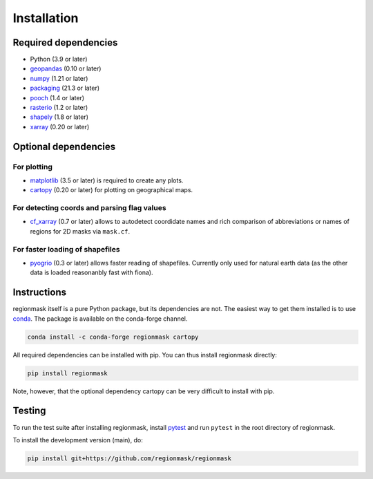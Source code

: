 Installation
============

Required dependencies
---------------------

- Python (3.9 or later)
- `geopandas <http://geopandas.org/>`__ (0.10 or later)
- `numpy <http://www.numpy.org/>`__ (1.21 or later)
- `packaging <https://packaging.pypa.io/en/latest/>`__ (21.3 or later)
- `pooch <https://www.fatiando.org/pooch/latest/>`__ (1.4 or later)
- `rasterio <https://rasterio.readthedocs.io/>`__ (1.2 or later)
- `shapely <http://toblerity.org/shapely/>`__ (1.8 or later)
- `xarray <http://xarray.pydata.org/>`__ (0.20 or later)

Optional dependencies
---------------------

For plotting
~~~~~~~~~~~~

- `matplotlib <http://matplotlib.org/>`__ (3.5 or later) is required to create any plots.
- `cartopy <http://scitools.org.uk/cartopy/>`__ (0.20 or later) for plotting on
  geographical maps.

For detecting coords and parsing flag values
~~~~~~~~~~~~~~~~~~~~~~~~~~~~~~~~~~~~~~~~~~~~

- `cf_xarray <https://cf-xarray.readthedocs.io/en/latest/>`__ (0.7 or later) allows
  to autodetect coordidate names and rich comparison of abbreviations or names of regions
  for 2D masks via ``mask.cf``.

For faster loading of shapefiles
~~~~~~~~~~~~~~~~~~~~~~~~~~~~~~~~

- `pyogrio <https://pyogrio.readthedocs.io>`__ (0.3 or later) allows faster reading of
  shapefiles. Currently only used for natural earth data (as the other data is loaded
  reasonanbly fast with fiona).

Instructions
------------

regionmask itself is a pure Python package, but its dependencies are not. The
easiest way to get them installed is to use conda_. The package is available
on the conda-forge channel.

.. code-block:: bash

    conda install -c conda-forge regionmask cartopy

All required dependencies can be installed with pip. You can thus install regionmask
directly:

.. code-block:: bash

   pip install regionmask

Note, however, that the optional dependency cartopy can be very difficult to install with pip.

Testing
-------

To run the test suite after installing regionmask, install `pytest <https://pytest.org>`__
and run ``pytest`` in the root directory of regionmask.

To install the development version (main), do:

.. code-block:: bash

   pip install git+https://github.com/regionmask/regionmask


.. _conda: http://conda.io/

